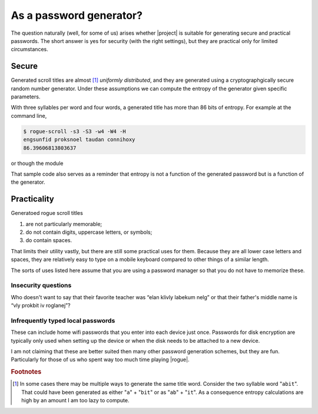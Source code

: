 =========================
As a password generator?
=========================

The question naturally (well, for some of us) arises whether |project| is suitable for generating secure and practical passwords.
The short answer is yes for security (with the right settings), 
but they are practical only for limited circumstances.

Secure
========

Generated scroll titles are almost [#prefix]_ *uniformly distributed*,
and they are generated using a cryptographgically secure random number generator.
Under these assumptions we can compute the entropy of the generator given specific parameters.

With three syllables per word and four words, a generated title has more than 86 bits of entropy.
For example at the command line,

.. code:: console

    $ rogue-scroll -s3 -S3 -w4 -W4 -H
    engsunfid proksnoel taudan connihoxy
    86.39606813803637

or though the module

.. testcode::

    from rogue_scroll import Generator

    g = Generator(
            min_words = 4, max_words = 4,
            min_syllables=3, max_syllables=3
        )
    new_pwd = g.random_title()
    H = g.entropy()
    if H > 85:
        print(f"Exceedingly strong: H = {H:.2f}")
    else:
        print(f"This shouldn't have happened: H = {H:.2f}")
    
.. testoutput::

    Exceedingly strong: H = 86.40


That sample code also serves as a reminder
that entropy is not a function of the generated password
but is a function of the generator.

Practicality
==============

Generatoed rogue scroll titles

1. are not particularly memorable;
2. do not contain digits, uppercase letters, or symbols;
3. do contain spaces.

That limits their utility vastly,
but there are still some practical uses for them.
Because they are all lower case letters and spaces,
they are relatively easy to type on a mobile keyboard compared to other
things of a similar length.

The sorts of uses listed here assume that you are using a password manager so that you do not have to memorize these.

Insecurity questions
---------------------

Who doesn't want to say that their favorite teacher was “elan klivly labekum nelg”
or that their father's middle name is “vly prokbit iv roglanej”?

Infrequently typed local passwords
-----------------------------------

These can include home wifi passwords that you enter into each device just once. Passwords for disk encryption are typically only used when setting up the device or when the disk needs to be attached to a new device.

I am not claiming that these are better suited then many other password generation schemes, but they are fun. Particularly for those of us who spent way too much time playing |rogue|.



.. rubric:: Footnotes

.. [#prefix] In some cases there may be multiple ways to generate the same title word. Consider the two syllable word "``abit``". That could have been generated as either "``a``" + "``bit``" or as "``ab``" + "``it``". As a consequence entropy calculations are high by an amount I am too lazy to compute. 

